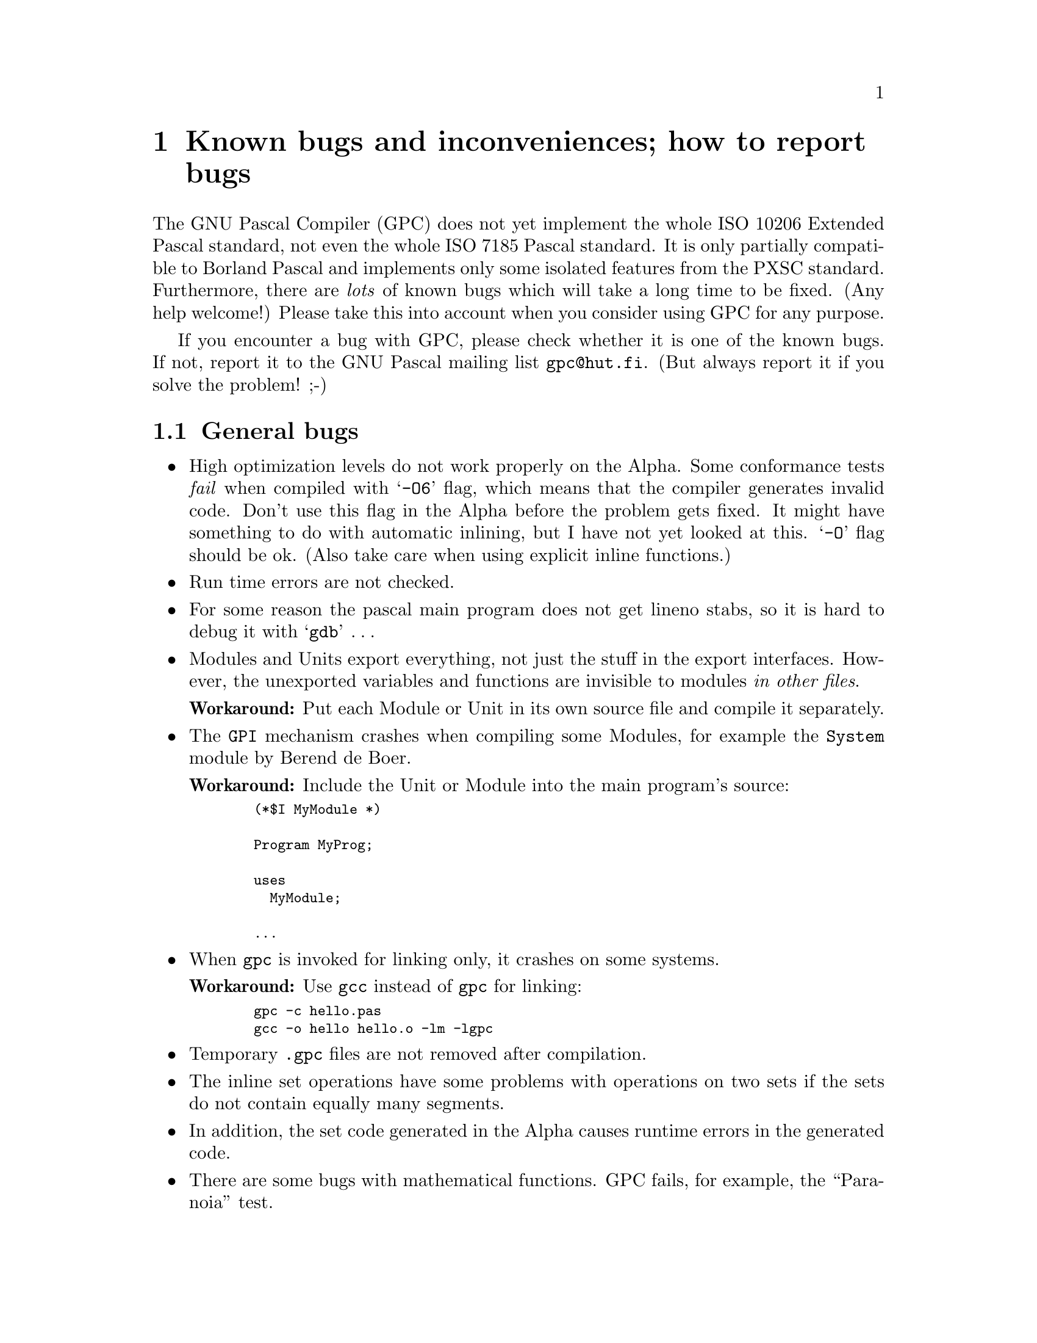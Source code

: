 @node GPC Bugs
@chapter Known bugs and inconveniences; how to report bugs

@c Last modification by Juki <jtv@@hut.fi>:
@c   Sat Mar 25 21:13:27 1995
@c Last modification by Peter <peter.gerwinski@uni-essen.de>: 
@c   Sun 22. September 1996

The GNU Pascal Compiler (GPC) does not yet implement the whole ISO 10206
Extended Pascal standard, not even the whole ISO 7185 Pascal standard.
It is only partially compatible to Borland Pascal and implements only
some isolated features from the PXSC standard.  Furthermore, there are
@emph{lots} of known bugs which will take a long time to be fixed.  (Any
help welcome!)  Please take this into account when you consider using
GPC for any purpose.

If you encounter a bug with GPC, please check whether it is one of the
known bugs.  If not, report it to the GNU Pascal mailing list
@code{gpc@@hut.fi}.  (But always report it if you solve the problem! ;-)

@c See the file @samp{version.c} to find out the version number of this GPC
@c (or run @code{gpc -v})
@c
@c The GPC version number is documented somewhere else in this
@c documentation. -- PG, 22. Sept. 1996


@section General bugs

@itemize @bullet

@item
High optimization levels do not work properly on the Alpha.  Some
conformance tests @emph{fail} when compiled with @samp{-O6} flag, which
means that the compiler generates invalid code. Don't use this flag in
the Alpha before the problem gets fixed.  It might have something to do
with automatic inlining, but I have not yet looked at this. @samp{-O}
flag should be ok.  (Also take care when using explicit inline
functions.)

@item
Run time errors are not checked.

@item
For some reason the pascal main program does not get lineno stabs, so it
is hard to debug it with @samp{gdb} @dots{}

@item
Modules and Units export everything, not just the stuff in the export
interfaces.  However, the unexported variables and functions are
invisible to modules @emph{in other files}.

@strong{Workaround:}
Put each Module or Unit in its own source file and compile it
separately.

@item
The @code{GPI} mechanism crashes when compiling some Modules, for
example the @code{System} module by Berend de Boer.

@strong{Workaround:}
Include the Unit or Module into the main program's source:
@smallexample
  (*$I MyModule *)

  Program MyProg;

  uses
    MyModule;

  ...
@end smallexample

@item
When @code{gpc} is invoked for linking only, it crashes on some
systems.

@strong{Workaround:} Use @code{gcc} instead of @code{gpc} for
linking:
@smallexample
  gpc -c hello.pas
  gcc -o hello hello.o -lm -lgpc
@end smallexample

@item
Temporary @code{.gpc} files are not removed after compilation.

@item
The inline set operations have some problems with operations on two sets
if the sets do not contain equally many segments.

@item
In addition, the set code generated in the Alpha causes runtime errors
in the generated code.

@item
There are some bugs with mathematical functions.  GPC fails, for
example, the ``Paranoia'' test.

@item
The main program name is not capitalized.  It may clash with libc
identifiers which may be important but invisible for the program, e.g.
@samp{log}.

@end itemize


@section Standard Pascal

@itemize @bullet

@c Functions returning string schema types do not work
@c (they are called about three times where they should be called
@c once)
@c
@c Eliminated. -- PG, July/Aug. 1996

@item
Type checking is mostly what C does, not what Pascal requires, so GPC
does not yet implement a strongly typed language.  Although correct
programs compile, incorrect ones compile also.

@c No GPC texinfo file exists yet. See GPC.GUIDE instead.
@c ;-) -- PG, 4./5. Aug. 1996

@item
Conformant arrays don't yet work (in general).  Until they do, GPC is a
Level-0 Standard Pascal compiler.  

@end itemize


@section Extended Pascal

@itemize @bullet

@item
Schema types are not yet implemented; only String schemas work 
(well @dots{} sometimes).

@item
String schemas as formal value parameters do not work.

@strong{Workaround:}
Pass string types with specified capacity instead, i.e. use
@smallexample
  Type
    WrkString = String ( 80 );

  Procedure Foo ( S: WrkString );
@end smallexample
instead of
@smallexample
  Procedure Foo ( S: String );
@end smallexample

@item
Initialized Strings and structured variables are not yet implemented.

@item
Illegal substrings let crash the compiler rather than triggering an
error message:
@smallexample
  str:='1234567890';
  i:=8; j:=13;
  str:=str[i..j];
@end smallexample

@item
The @samp{Index} function does not work when the pattern is a char:
@smallexample
  Var 
    C: Char;
    S: String ( 80 );
    i: Integer;

  ...

  i:= Index ( s, c );  (* "i" always zero *)
@end smallexample
It works with @samp{Var C: String ( 1 );}

@end itemize


@section Borland Pascal

@xref{Borland Pascal}QuickStart Guide for Borland Pascal users.

@itemize @bullet

@item
Strings are implemented in a completely different way.  They are
not limited to 255 characters with the length being in position
zero, but they are ``Schema types'' which is something more 
complicated.

@item
Most of Borland Pascal's System Unit is not implemented, e.g.
@samp{Byte}, @samp{Pointer}, @samp{LongInt}, @samp{move},
@samp{FillChar}, @samp{BlockRead}, @samp{BlockWrite}, @samp{Assign},
String-related functions, @dots{}

@strong{Workaround:}
Some of the missing data types, procedures and functions are implemented
in a separate compatibility Unit.  Check the @code{contrib} subdirectory
of your GPC distribution.

@item
Initialized Strings are not yet implemented; initialized structured
variables do not yet work in all cases.

@c @item
@c @samp{Case} has no @samp{else}, but @samp{otherwise}.
@c
@c Added "else".  PG, 27 Oct 1996

@item
Chars like @samp{#13} or @samp{^M} do not work.  Use @samp{chr ( 13 )} 
instead.

@c @item
@c Untyped parameters are @samp{Procedure foo ( Var Bar: Void );}, not
@c (yet) @samp{Procedure foo ( Var Bar );}.  When using them, GPC gives
@c a warning; code works.
@c
@c Fixed.  PG, 27 Oct 1996

@item
The inline assember does not follow Borland syntax.

@item
There is no @samp{private} directive for Objects yet.

@item
There are no ``Procedural types'' but @emph{pointers} to procedures
instead.

@item
There is no @samp{Inline} in Borland sense.

@end itemize


@section GNU Extensions

@itemize @bullet

@item
The Run Time System (RTS) does not know about modified types such
as @samp{__byte__} or @samp{__unsigned__ Integer}s or @samp{__long__
Real}s.  Especially, you cannot @samp{writeln} such variables.

@strong{Workaround:} Cast them to their basis type before 
@samp{writeln}, e.g.
@smallexample
  Type
    Extended = __long__ Real;

  Var
    foo: Extended;

  [...]

  writeln ( Real ( foo ) );
@end smallexample

@end itemize


@section Inconveniences

@itemize @bullet

@item
@samp{New} and @samp{Dispose} optional tag field arguments are ignored
(warning given, code works).

@item
@samp{Gdb} does not yet understand pascal sets, files or subranges.  Now
@samp{gdb} allows you to debug these things, even though it does not yet
understand some stabs.

@item
@samp{Packed} does not pack. (Implementation dependent, warning given,
code works.)

@item
Files of integer subranges that would fit in a byte do not; instead they
are handled as files of integer.  This is especially annoying with
@samp{file of 0..255}.

@end itemize


@section Notes for debugging

@itemize @bullet

@item
Forward referencing pointers generate @samp{dbx} style debugging symbols
by outputting the @samp{.stabs} as an unknown pointer and later it just
outputs the same @samp{.stabs} again, but this time it also tells what
type the pointer points to.  This seems to work for @samp{gdb}. As of
this writing I have not checked what happens with @samp{sdb} type
debugging info.  It might be that the pointer is left to be a
@code{(void *)} pointer, so you have to cast it in order to output the
object the pointer points to.

Also, we have not tried any other debugger than @samp{gdb}.  If you do,
please let us know what happens.

I think that GDB does not yet support the kind of @samp{.stabs}
that should be used to do this correctly:

@smallexample
  .stabs ":t@var{anumber}=@var{bnumber}", @var{whatever}
@end smallexample

where @var{anumber} is the unknown pointer type referenced earlier, and
the @var{bnumber} is the type which @var{anumber} actually is.  This
construct is not required in C.

@item
When debugging, please note that the Initial Letter In Each Identifier
Is In Upper Case And The Rest Are In Lower Case.  If you wish to call
C-routines declare them with the ``C'' directive, as follows:

@smallexample
Procedure FooBAR(i:integer);c;
@end smallexample

This makes the external name to be @samp{_foobar}
(replace @code{_} with you machine prefix.)

@smallexample
Procedure FooBAR(i:Integer); External;
@end smallexample

Uses external name @code{_Foobar}.

It is done like this to reduce name clashes	
with @samp{libc.a} and other possible libraries.

@item
All visible GPC runtime system library routines are
named @code{_p_@dots{}}.

@item
However, the main program name is not capitalized.  (This is a kludge;
see above.)

@end itemize

